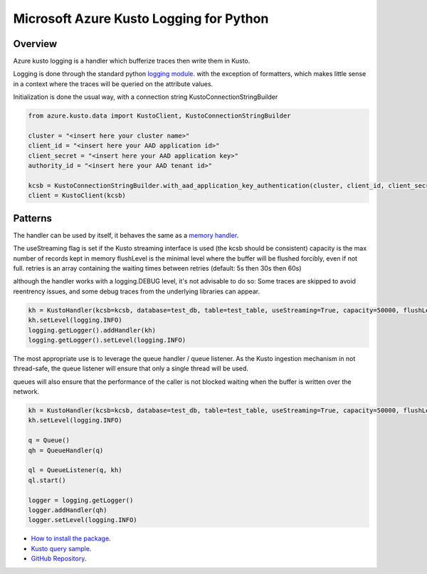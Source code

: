 Microsoft Azure Kusto Logging for Python
========================================

Overview
--------

Azure kusto logging is a handler which bufferize traces then write them in Kusto. 

Logging is done through the standard python `logging module <https://docs.python.org/3/library/logging.html>`_. with the exception of formatters, which makes little sense in a context where the traces will be queried on the attribute values.

Initialization is done the usual way, with a connection string KustoConnectionStringBuilder

.. code-block:: python

    from azure.kusto.data import KustoClient, KustoConnectionStringBuilder

    cluster = "<insert here your cluster name>"
    client_id = "<insert here your AAD application id>"
    client_secret = "<insert here your AAD application key>"
    authority_id = "<insert here your AAD tenant id>"

    kcsb = KustoConnectionStringBuilder.with_aad_application_key_authentication(cluster, client_id, client_secret, authority_id)
    client = KustoClient(kcsb)



Patterns
--------


The handler can be used by itself, it behaves the same as a `memory handler <https://docs.python.org/3/library/logging.handlers.html?highlight=memoryhandler#logging.handlers.MemoryHandler>`_.

The useStreaming flag is set if the Kusto streaming interface is used (the kcsb should be consistent)
capacity is the max number of records kept in memory 
flushLevel is the minimal level where the buffer will be flushed forcibly, even if not full.
retries is an array containing the waiting times between retries (default: 5s then 30s then 60s)

although the handler works with a logging.DEBUG level, it's not advisable to do so: Some traces are skipped to avoid reentrency issues, and some debug traces from the underlying libraries can appear.

.. code-block:: python

    kh = KustoHandler(kcsb=kcsb, database=test_db, table=test_table, useStreaming=True, capacity=50000, flushLevel=logging.CRITICAL)
    kh.setLevel(logging.INFO)
    logging.getLogger().addHandler(kh)
    logging.getLogger().setLevel(logging.INFO)


The most appropriate use is to leverage the queue handler / queue listener. As the Kusto ingestion mechanism in not thread-safe, the queue listener will ensure that only a single thread will be used.

queues will also ensure that the performance of the caller is not blocked waiting when the buffer is written over the network.


.. code-block:: python

    kh = KustoHandler(kcsb=kcsb, database=test_db, table=test_table, useStreaming=True, capacity=50000, flushLevel=logging.CRITICAL)
    kh.setLevel(logging.INFO)

    q = Queue()
    qh = QueueHandler(q)

    ql = QueueListener(q, kh)
    ql.start()

    logger = logging.getLogger()
    logger.addHandler(qh)
    logger.setLevel(logging.INFO)



* `How to install the package <https://github.com/Azure/azure-kusto-python#install>`_.

* `Kusto query sample <https://github.com/Azure/azure-kusto-python/blob/master/azure-kusto-data/tests/sample.py>`_.

* `GitHub Repository <https://github.com/Azure/azure-kusto-python/tree/master/azure-kusto-data>`_.

